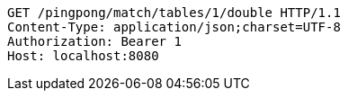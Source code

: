 [source,http,options="nowrap"]
----
GET /pingpong/match/tables/1/double HTTP/1.1
Content-Type: application/json;charset=UTF-8
Authorization: Bearer 1
Host: localhost:8080

----